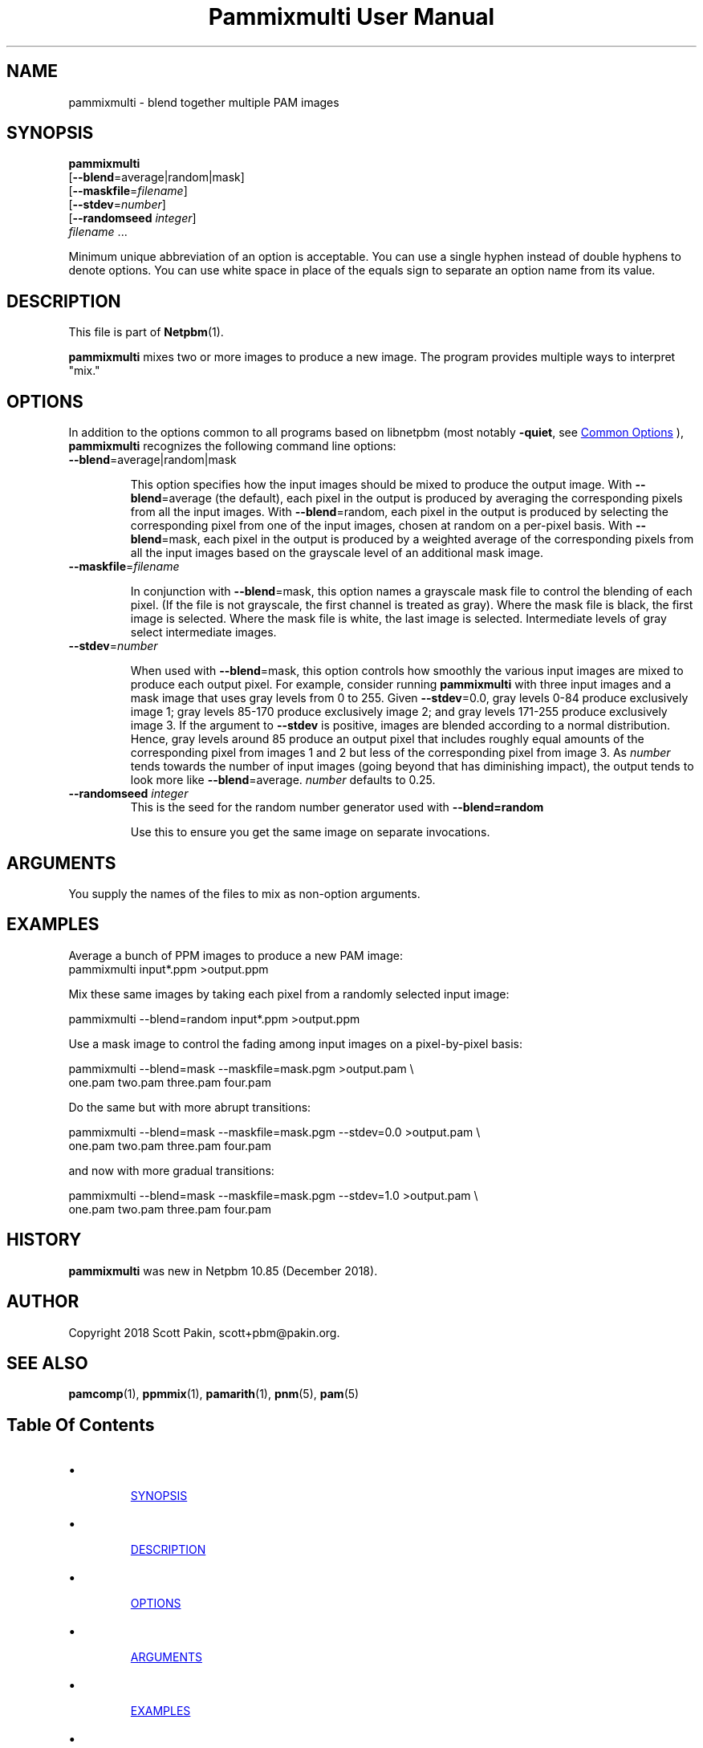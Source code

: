 \
.\" This man page was generated by the Netpbm tool 'makeman' from HTML source.
.\" Do not hand-hack it!  If you have bug fixes or improvements, please find
.\" the corresponding HTML page on the Netpbm website, generate a patch
.\" against that, and send it to the Netpbm maintainer.
.TH "Pammixmulti User Manual" 0 "18 November 2018" "netpbm documentation"

  

.SH NAME
.PP
pammixmulti - blend together multiple PAM images


.UN synopsis
.SH SYNOPSIS
.PP
\fBpammixmulti\fP
  [\fB--blend\fP=average|random|mask]
  [\fB--maskfile\fP=\fIfilename\fP]
  [\fB--stdev\fP=\fInumber\fP]
  [\fB--randomseed\fP \fIinteger\fP]
  \fIfilename\fP ...
.PP
Minimum unique abbreviation of an option is acceptable. You can use a
single hyphen instead of double hyphens to denote options. You can use white
space in place of the equals sign to separate an option name from its
value.


.UN description
.SH DESCRIPTION
.PP
This file is part of
.BR "Netpbm" (1)\c
\&.
.PP
\fBpammixmulti\fP mixes two or more images to produce a new image. The
program provides multiple ways to interpret "mix."


.UN options
.SH OPTIONS
.PP
In addition to the options common to all programs based on libnetpbm
(most notably \fB-quiet\fP, see 
.UR index.html#commonoptions
 Common Options
.UE
\&), \fBpammixmulti\fP recognizes the following
command line options:


.TP
\fB--blend\fP=average|random|mask
.sp
This option specifies how the input images should be mixed to produce the
output image.  With \fB--blend\fP=\f(CWaverage\fP (the default), each
pixel in the output is produced by averaging the corresponding pixels from all
the input images.  With \fB--blend\fP=\f(CWrandom\fP, each pixel in the
output is produced by selecting the corresponding pixel from one of the input
images, chosen at random on a per-pixel basis.  With
\fB--blend\fP=\f(CWmask\fP, each pixel in the output is produced by a
weighted average of the corresponding pixels from all the input images based
on the grayscale level of an additional mask image.


.TP
\fB--maskfile\fP=\fIfilename\fP
.sp
In conjunction with \fB--blend\fP=\f(CWmask\fP, this option names a
grayscale mask file to control the blending of each pixel.  (If the file is
not grayscale, the first channel is treated as gray).  Where the mask file is
black, the first image is selected. Where the mask file is white, the last
image is selected.  Intermediate levels of gray select intermediate
images.


.TP
\fB--stdev\fP=\fInumber\fP
.sp
When used with \fB--blend\fP=\f(CWmask\fP, this option controls how
smoothly the various input images are mixed to produce each output pixel.  For
example, consider running \fBpammixmulti\fP with three input images and a
mask image that uses gray levels from 0 to 255. Given \fB--stdev\fP=0.0, gray
levels 0-84 produce exclusively image 1; gray levels 85-170 produce
exclusively image 2; and gray levels 171-255 produce exclusively image 3.  If
the argument to \fB--stdev\fP is positive, images are blended according to a
normal distribution.  Hence, gray levels around 85 produce an output pixel
that includes roughly equal amounts of the corresponding pixel from images 1
and 2 but less of the corresponding pixel from image 3.  As \fInumber\fP
tends towards the number of input images (going beyond that has diminishing
impact), the output tends to look more
like \fB--blend\fP=average. \fInumber\fP defaults to 0.25.


.TP
\fB--randomseed\fP \fIinteger\fP
This is the seed for the random number generator used with
\fB--blend=random\fP
.sp
Use this to ensure you get the same image on separate invocations.



.UN arguments
.SH ARGUMENTS
.PP
You supply the names of the files to mix as non-option arguments.


.UN examples
.SH EXAMPLES
.PP
Average a bunch of PPM images to produce a new PAM image:
.nf\f(CW
    pammixmulti input*.ppm >output.ppm
\fP
.fi
.PP
Mix these same images by taking each pixel from a randomly selected input
image:

.nf\f(CW
    pammixmulti --blend=random input*.ppm >output.ppm
\fP
.fi
.PP
Use a mask image to control the fading among input images on a
pixel-by-pixel basis:

.nf\f(CW
    pammixmulti --blend=mask --maskfile=mask.pgm >output.pam \e
       one.pam two.pam three.pam four.pam
\fP
.fi
.PP
Do the same but with more abrupt transitions:

.nf\f(CW
    pammixmulti --blend=mask --maskfile=mask.pgm --stdev=0.0 >output.pam \e
       one.pam two.pam three.pam four.pam
\fP
.fi
.PP
and now with more gradual transitions:

.nf\f(CW
    pammixmulti --blend=mask --maskfile=mask.pgm --stdev=1.0 >output.pam \e
       one.pam two.pam three.pam four.pam
\fP
.fi


.UN history
.SH HISTORY
.PP
\fBpammixmulti\fP was new in Netpbm 10.85 (December 2018).


.UN author
.SH AUTHOR
.PP
Copyright 2018 Scott Pakin, scott+pbm@pakin.org.

.UN seealso
.SH SEE ALSO
.PP
.BR "pamcomp" (1)\c
\&,
.BR "ppmmix" (1)\c
\&,
.BR "pamarith" (1)\c
\&,
.BR "pnm" (5)\c
\&,
.BR "pam" (5)\c
\&


.UN index
.SH Table Of Contents


.IP \(bu

.UR #synopsis
SYNOPSIS
.UE
\&
.IP \(bu

.UR #description
DESCRIPTION
.UE
\&
.IP \(bu

.UR #options
OPTIONS
.UE
\&
.IP \(bu

.UR #arguments
ARGUMENTS
.UE
\&
.IP \(bu

.UR #examples
EXAMPLES
.UE
\&
.IP \(bu

.UR #history
HISTORY
.UE
\&
.IP \(bu

.UR #author
AUTHOR
.UE
\&
.IP \(bu

.UR #seealso
SEE ALSO
.UE
\&
.SH DOCUMENT SOURCE
This manual page was generated by the Netpbm tool 'makeman' from HTML
source.  The master documentation is at
.IP
.B http://netpbm.sourceforge.net/doc/pammixmulti.html
.PP